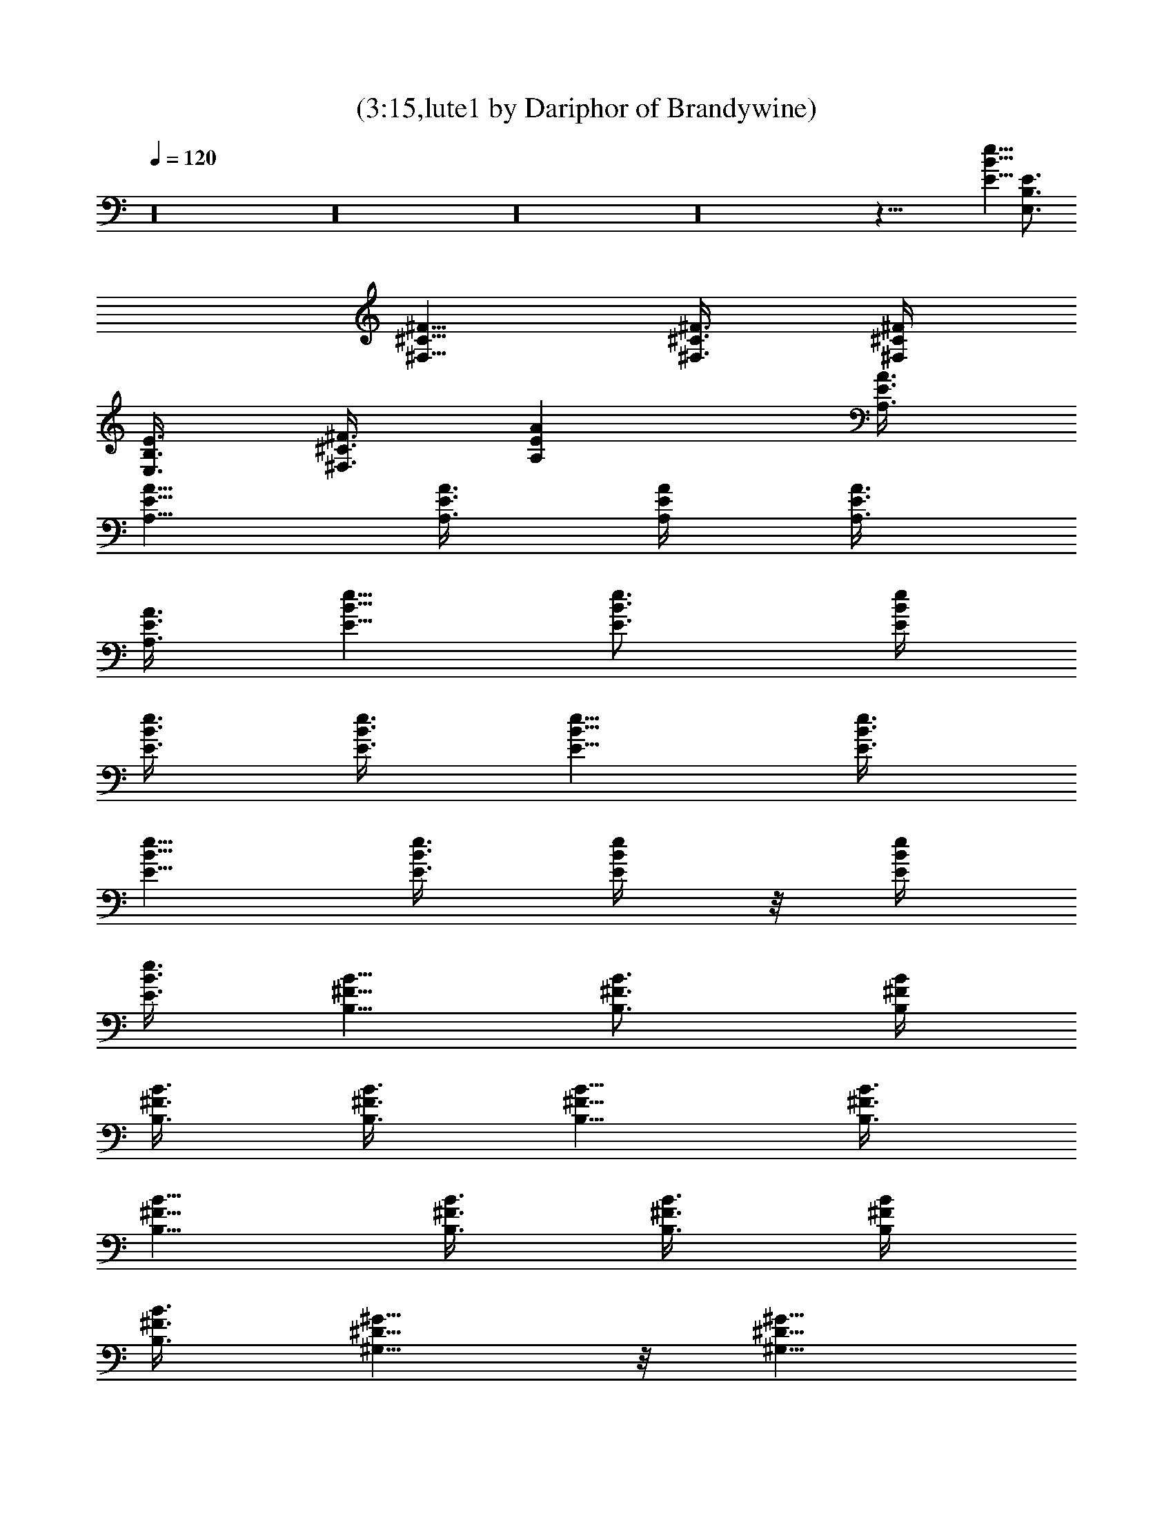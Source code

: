 X:1
T:(3:15,lute1 by Dariphor of Brandywine)
Z:Transcribed by LotRO MIDI Player:http://lotro.acasylum.com/midi
%  Original file:mightyget.mid
%  Transpose:0
L:1/4
Q:120
K:C
z16 z16 z16 z16 z49/8 [e5/8B5/8E5/8] [B,3/4E,3/4E3/4]
[^F5/8^C5/8^F,5/8] [^F3/8^C3/8^F,3/8] [^F/4^C/4^F,/4]
[E3/8B,3/8E,3/8] [^F3/8^C3/8^F,3/8] [EA,A] [A3/8E3/8A,3/8]
[A5/8E5/8A,5/8] [A3/8E3/8A,3/8] [A/4E/4A,/4] [A3/8E3/8A,3/8]
[A3/8E3/8A,3/8] [e5/8B5/8E5/8] [e3/4B3/4E3/4] [e/4B/4E/4]
[e3/8B3/8E3/8] [e3/8B3/8E3/8] [e5/8B5/8E5/8] [e3/8B3/8E3/8]
[e5/8B5/8E5/8] [e3/8B3/8E3/8] [e/4B/4E/4] z/8 [e/4B/4E/4]
[e3/8B3/8E3/8] [B5/8^F5/8B,5/8] [B3/4^F3/4B,3/4] [B/4^F/4B,/4]
[B3/8^F3/8B,3/8] [B3/8^F3/8B,3/8] [B5/8^F5/8B,5/8] [B3/8^F3/8B,3/8]
[B5/8^F5/8B,5/8] [B3/8^F3/8B,3/8] [B3/8^F3/8B,3/8] [B/4^F/4B,/4]
[B3/8^F3/8B,3/8] [^G5/8^D5/8^G,5/8] z/8 [^G5/8^D5/8^G,5/8]
[^G/4^D/4^G,/4] z/8 [^G/4^D/4^G,/4] [^G3/8^D3/8^G,3/8]
[^G5/8^D5/8^G,5/8] [^G3/8^D3/8^G,3/8] [^G5/8^D5/8^G,5/8]
[^G3/8^D3/8^G,3/8] [^G3/8^D3/8^G,3/8] [^G/4^D/4^G,/4] z/8
[^G/4^D/4^G,/4] [A3/4E3/4A,3/4] [A5/8E5/8A,5/8] [A3/8E3/8A,3/8]
[A/4E/4A,/4] [A3/8E3/8A,3/8] [A5/8E5/8A,5/8] z/8 [A/4E/4A,/4]
[A3/4E3/4A,3/4] [A/4E/4A,/4] [A3/8E3/8A,3/8] [A3/8E3/8A,3/8]
[A/4E/4A,/4] [e3/4B3/4E3/4] [e5/8B5/8E5/8] [e3/8B3/8E3/8] [e/4B/4E/4]
z/8 [e/4B/4E/4] [e3/4B3/4E3/4] [e/4B/4E/4] [e3/4B3/4E3/4] [e/4B/4E/4]
[e3/8B3/8E3/8] [e3/8B3/8E3/8] [e/4B/4E/4] z/8 [B5/8^F5/8B,5/8]
[B5/8^F5/8B,5/8] [B3/8^F3/8B,3/8] [B3/8^F3/8B,3/8] [B/4^F/4B,/4]
[B3/4^F3/4B,3/4] [B/4^F/4B,/4] z/8 [B5/8^F5/8B,5/8] [B3/8^F3/8B,3/8]
[B/4^F/4B,/4] [B3/8^F3/8B,3/8] [B3/8^F3/8B,3/8] [^G5/8^D5/8^G,5/8]
[^G5/8^D5/8^G,5/8] [^G3/8^D3/8^G,3/8] [^G3/8^D3/8^G,3/8]
[^G/4^D/4^G,/4] z/8 [^G5/8^D5/8^G,5/8] [^G3/8^D3/8^G,3/8]
[^G5/8^D5/8^G,5/8] [^G3/8^D3/8^G,3/8] [^G/4^D/4^G,/4]
[^G3/8^D3/8^G,3/8] [^G3/8^D3/8^G,3/8] [A5/8E5/8A,5/8] [A3/4E3/4A,3/4]
[A/4E/4A,/4] [A3/8E3/8A,3/8] [A3/8E3/8A,3/8] [A5/8E5/8A,5/8]
[A3/8E3/8A,3/8] [A5/8E5/8A,5/8] [A3/8E3/8A,3/8] [A/4E/4A,/4] z/8
[A/4E/4A,/4] [A3/8E3/8A,3/8] z16 z16 z39/4 [e3/4B3/4E3/4]
[B,5/8E,5/8E5/8] [^F5/8^C5/8^F,5/8] z/8 [^F/4^C/4^F,/4]
[^F3/8^C3/8^F,3/8] [E3/8B,3/8E,3/8] [^F/4^C/4^F,/4] [EA,A]
[A3/8E3/8A,3/8] [A5/8E5/8A,5/8] z/8 [A/4E/4A,/4] [A3/8E3/8A,3/8]
[A3/8E3/8A,3/8] [A/4E/4A,/4] [^F3/4^C3/4^F,3/4] [^F/4^C/4^F,/4]
[^F3/8^C3/8^F,3/8] [E3/8B,3/8E,3/8] [^F/4^C/4^F,/4] [EA,A] z/8
[A/4E/4A,/4] [A3/4E3/4A,3/4] [A/4E/4A,/4] [A3/8E3/8A,3/8]
[A3/8E3/8A,3/8] [A/4E/4A,/4] [e3/4B3/4E3/4] [e5/8B5/8E5/8]
[e3/8B3/8E3/8] [e3/8B3/8E3/8] [e/4B/4E/4] [e3/4B3/4E3/4] [e/4B/4E/4]
[e3/4B3/4E3/4] [e/4B/4E/4] z/8 [e/4B/4E/4] [e3/8B3/8E3/8] [e/4B/4E/4]
z/8 [B5/8^F5/8B,5/8] [B5/8^F5/8B,5/8] [B3/8^F3/8B,3/8]
[B3/8^F3/8B,3/8] [B/4^F/4B,/4] [B3/4^F3/4B,3/4] [B/4^F/4B,/4] z/8
[B5/8^F5/8B,5/8] [B3/8^F3/8B,3/8] [B/4^F/4B,/4] [B3/8^F3/8B,3/8]
[B3/8^F3/8B,3/8] [^G5/8^D5/8^G,5/8] [^G5/8^D5/8^G,5/8] z/8
[^G/4^D/4^G,/4] [^G3/8^D3/8^G,3/8] [^G3/8^D3/8^G,3/8]
[^G5/8^D5/8^G,5/8] [^G3/8^D3/8^G,3/8] [^G5/8^D5/8^G,5/8]
[^G3/8^D3/8^G,3/8] [^G/4^D/4^G,/4] z/8 [^G/4^D/4^G,/4]
[^G3/8^D3/8^G,3/8] [A5/8E5/8A,5/8] [A3/4E3/4A,3/4] [A/4E/4A,/4]
[A3/8E3/8A,3/8] [A3/8E3/8A,3/8] [A5/8E5/8A,5/8] [A3/8E3/8A,3/8]
[A5/8E5/8A,5/8] [A3/8E3/8A,3/8] [A3/8E3/8A,3/8] [A/4E/4A,/4]
[A3/8E3/8A,3/8] [e5/8B5/8E5/8] [e3/4B3/4E3/4] [e/4B/4E/4] z/8
[e/4B/4E/4] [e3/8B3/8E3/8] [e5/8B5/8E5/8] [e3/8B3/8E3/8]
[e5/8B5/8E5/8] [e3/8B3/8E3/8] [e3/8B3/8E3/8] [e/4B/4E/4]
[e3/8B3/8E3/8] [B5/8^F5/8B,5/8] z/8 [B5/8^F5/8B,5/8] [B3/8^F3/8B,3/8]
[B/4^F/4B,/4] [B3/8^F3/8B,3/8] [B5/8^F5/8B,5/8] [B3/8^F3/8B,3/8]
[B5/8^F5/8B,5/8] z/8 [B/4^F/4B,/4] [B3/8^F3/8B,3/8] [B3/8^F3/8B,3/8]
[B/4^F/4B,/4] [^G3/4^D3/4^G,3/4] [^G5/8^D5/8^G,5/8]
[^G3/8^D3/8^G,3/8] [^G/4^D/4^G,/4] z/8 [^G/4^D/4^G,/4]
[^G5/8^D5/8^G,5/8] z/8 [^G/4^D/4^G,/4] [^G3/4^D3/4^G,3/4]
[^G/4^D/4^G,/4] [^G3/8^D3/8^G,3/8] [^G3/8^D3/8^G,3/8] [^G/4^D/4^G,/4]
[A3/4E3/4A,3/4] [A5/8E5/8A,5/8] [A3/8E3/8A,3/8] [A3/8E3/8A,3/8]
[A/4E/4A,/4] [A3/4E3/4A,3/4] [A/4E/4A,/4] [A3/4E3/4A,3/4]
[A/4E/4A,/4] z/8 [A/4E/4A,/4] [A3/8E3/8A,3/8] [A3/8E3/8A,3/8]
[^F5/8^C5/8^F,5/8] [^F3/8^C3/8^F,3/8] [^F/4^C/4^F,/4]
[E3/8B,3/8E,3/8] [^F3/8^C3/8^F,3/8] [EA,A] [A/4E/4A,/4] z/8
[A5/8E5/8A,5/8] [A3/8E3/8A,3/8] [A/4E/4A,/4] [A3/8E3/8A,3/8]
[A3/8E3/8A,3/8] [^F5/8^C5/8^F,5/8] [^F3/8^C3/8^F,3/8] [^F/4^C/4^F,/4]
z/8 [E/4B,/4E,/4] [^F3/8^C3/8^F,3/8] [EA,A] [A3/8E3/8A,3/8]
[A5/8E5/8A,5/8] [A3/8E3/8A,3/8] [A/4E/4A,/4] z/8 [A/4E/4A,/4]
[A3/8E3/8A,3/8] [^F5/8^C5/8^F,5/8] [^F3/8^C3/8^F,3/8]
[^F3/8^C3/8^F,3/8] [E/4B,/4E,/4] [^F3/8^C3/8^F,3/8] [EA,A]
[A3/8E3/8A,3/8] [A5/8E5/8A,5/8] [A3/8E3/8A,3/8] [A3/8E3/8A,3/8]
[A/4E/4A,/4] [A3/8E3/8A,3/8] z16 z17/4 [^a/8^d/8] [^g/8^c/8=g/8c'/8]
[f/8^a/8] [f/8^a/8^d/8^g/8^c/8] [c'/8f/8=g/8] [^a/8^d/8f/8^g/8^c/8]
[=g/8c'/8^d/8^g/8^c/8] [f/8^a/8c'/8=g/8e/8=a/8] [^d/8^g/8^c/8f/8^a/8]
[=c/8f/8=g/8c'/8^d/8^g/8] [=G/8c/8] [e5/8B5/8E5/8] [e5/8B5/8E5/8]
[e3/8B3/8E3/8] [e3/8B3/8E3/8] [e/4B/4E/4] z/8 [e5/8B5/8E5/8]
[e3/8B3/8E3/8] [e5/8B5/8E5/8] [e3/8B3/8E3/8] [e/4B/4E/4]
[e3/8B3/8E3/8] [e3/8B3/8E3/8] [B5/8^F5/8B,5/8] [B5/8^F5/8B,5/8] z/8
[B/4^F/4B,/4] [B3/8^F3/8B,3/8] [B3/8^F3/8B,3/8] [B5/8^F5/8B,5/8]
[B3/8^F3/8B,3/8] [B5/8^F5/8B,5/8] [B3/8^F3/8B,3/8] [B/4^F/4B,/4] z/8
[B/4^F/4B,/4] [B3/8^F3/8B,3/8] [^G5/8^D5/8^G,5/8] [^G3/4^D3/4^G,3/4]
[^G/4^D/4^G,/4] [^G3/8^D3/8^G,3/8] [^G3/8^D3/8^G,3/8]
[^G5/8^D5/8^G,5/8] [^G3/8^D3/8^G,3/8] [^G5/8^D5/8^G,5/8]
[^G3/8^D3/8^G,3/8] [^G3/8^D3/8^G,3/8] [^G/4^D/4^G,/4]
[^G3/8^D3/8^G,3/8] [A5/8E5/8A,5/8] [A3/4E3/4A,3/4] [A/4E/4A,/4] z/8
[A/4E/4A,/4] [A3/8E3/8A,3/8] [A5/8E5/8A,5/8] [A3/8E3/8A,3/8]
[A5/8E5/8A,5/8] [A3/8E3/8A,3/8] [A3/8E3/8A,3/8] [A/4E/4A,/4] z/8
[A/4E/4A,/4] [e3/4B3/4E3/4] [e5/8B5/8E5/8] [e3/8B3/8E3/8] [e/4B/4E/4]
[e3/8B3/8E3/8] [e5/8B5/8E5/8] z/8 [e/4B/4E/4] [e5/8B5/8E5/8] z/8
[e/4B/4E/4] [e3/8B3/8E3/8] [e3/8B3/8E3/8] [e/4B/4E/4]
[B3/4^F3/4B,3/4] [B5/8^F5/8B,5/8] [B3/8^F3/8B,3/8] [B/4^F/4B,/4] z/8
[B/4^F/4B,/4] [B3/4^F3/4B,3/4] [B/4^F/4B,/4] [B3/4^F3/4B,3/4]
[B/4^F/4B,/4] [B3/8^F3/8B,3/8] [B3/8^F3/8B,3/8] [B/4^F/4B,/4] z/8
[^G5/8^D5/8^G,5/8] [^G5/8^D5/8^G,5/8] [^G3/8^D3/8^G,3/8]
[^G3/8^D3/8^G,3/8] [^G/4^D/4^G,/4] [^G3/4^D3/4^G,3/4] [^G/4^D/4^G,/4]
[^G3/4^D3/4^G,3/4] [^G/4^D/4^G,/4] z/8 [^G/4^D/4^G,/4]
[^G3/8^D3/8^G,3/8] [^G3/8^D3/8^G,3/8] [A5/8E5/8A,5/8] [A5/8E5/8A,5/8]
[A3/8E3/8A,3/8] [A3/8E3/8A,3/8] [A/4E/4A,/4] z/8 [A5/8E5/8A,5/8]
[A3/8E3/8A,3/8] [A5/8E5/8A,5/8] [A3/8E3/8A,3/8] [A/4E/4A,/4]
[A3/8E3/8A,3/8] [A3/8E3/8A,3/8] 